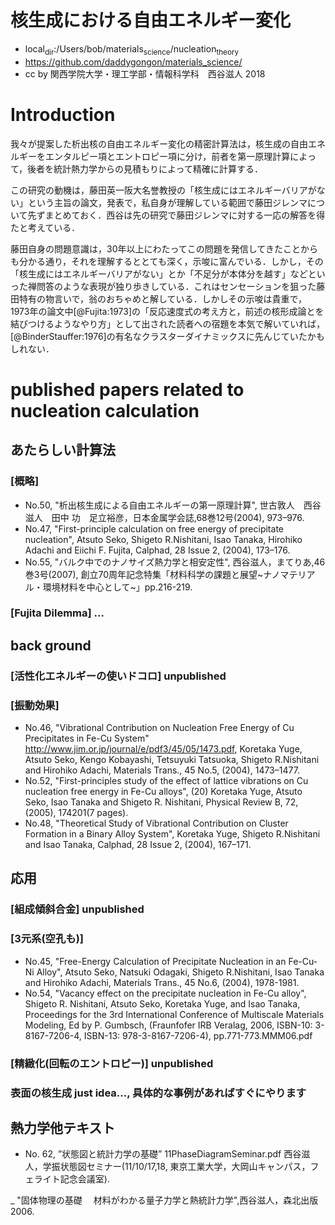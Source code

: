 * 核生成における自由エネルギー変化
  - local_dir:/Users/bob/materials_science/nucleation_theory
  - https://github.com/daddygongon/materials_science/
  - cc by 関西学院大学・理工学部・情報科学科　西谷滋人 2018

* Introduction
  我々が提案した析出核の自由エネルギー変化の精密計算法は，核生成の自由エネルギーをエンタルピー項とエントロピー項に分け，前者を第一原理計算によって，後者を統計熱力学からの見積もりによって精確に計算する．

この研究の動機は，藤田英一阪大名誉教授の「核生成にはエネルギーバリアがない」という主旨の論文，発表で，私自身が理解している範囲で藤田ジレンマについて先ずまとめておく．西谷は先の研究で藤田ジレンマに対する一応の解答を得たと考えている．

藤田自身の問題意識は，30年以上にわたってこの問題を発信してきたことからも分かる通り，それを理解するととても深く，示唆に富んでいる．しかし，その「核生成にはエネルギーバリアがない」とか「不足分が本体分を越す」などといった禅問答のような表現が独り歩きしている．これはセンセーションを狙った藤田特有の物言いで，翁のおちゃめと解している．しかしその示唆は貴重で，1973年の論文中[@Fujita:1973]の「反応速度式の考え方と，前述の核形成論とを結びつけるようなやり方」として出された読者への宿題を本気で解いていれば，[@BinderStauffer:1976]の有名なクラスターダイナミックスに先んじていたかもしれない．

* published papers related to nucleation calculation

** あたらしい計算法
*** [概略]
    - No.50, "析出核生成による自由エネルギーの第一原理計算", 世古敦人　西谷滋人　田中 功　足立裕彦，日本金属学会誌,68巻12号(2004), 973--976.
    - No.47, "First-principle calculation on free energy of precipitate nucleation", Atsuto Seko, Shigeto R.Nishitani, Isao Tanaka, Hirohiko Adachi and Eiichi F. Fujita, Calphad, 28 Issue 2, (2004), 173--176.
    - No.55, "バルク中でのナノサイズ熱力学と相安定性", 西谷滋人，まてりあ,46巻3号(2007), 創立70周年記念特集「材料科学の課題と展望~ナノマテリアル・環境材料を中心として~」pp.216-219.
*** [Fujita Dilemma] ...
** back ground
*** [活性化エネルギーの使いドコロ] unpublished
*** [振動効果]
    - No.46, "Vibrational Contribution on Nucleation Free Energy of Cu Precipitates in Fe-Cu System" http://www.jim.or.jp/journal/e/pdf3/45/05/1473.pdf, Koretaka Yuge, Atsuto Seko, Kengo Kobayashi, Tetsuyuki Tatsuoka, Shigeto R.Nishitani and Hirohiko Adachi, Materials Trans., 45 No.5, (2004), 1473--1477.
    - No.52, "First-principles study of the effect of lattice vibrations on Cu nucleation free energy in Fe-Cu alloys", (20) Koretaka Yuge, Atsuto Seko, Isao Tanaka and Shigeto R. Nishitani, Physical Review B, 72, (2005), 174201(7 pages).
    - No.48, "Theoretical Study of Vibrational Contribution on Cluster Formation in a Binary Alloy System", Koretaka Yuge, Shigeto R.Nishitani and Isao Tanaka, Calphad, 28 Issue 2, (2004), 167--171.
** 応用
*** [組成傾斜合金] unpublished
*** [3元系(空孔も)]
     - No.45, "Free-Energy Calculation of Precipitate Nucleation in an Fe-Cu-Ni Alloy", Atsuto Seko, Natsuki Odagaki, Shigeto R.Nishitani, Isao Tanaka and Hirohiko Adachi, Materials Trans., 45 No.6, (2004), 1978-1981.
     - No.54, "Vacancy effect on the precipitate nucleation in Fe-Cu alloy", Shigeto R. Nishitani, Atsuto Seko, Koretaka Yuge, and Isao Tanaka, Proceedings for the 3rd International Conference of Multiscale Materials Modeling, Ed by P. Gumbsch, (Fraunfofer IRB Veralag, 2006, ISBN-10: 3-8167-7206-4, ISBN-13: 978-3-8167-7206-4), pp.771-773.MMM06.pdf
***  [精緻化(回転のエントロピー)] unpublished
*** 表面の核生成 just idea..., 具体的な事例があればすぐにやります

** 熱力学他テキスト
  - No. 62, ”状態図と統計力学の基礎” 11PhaseDiagramSeminar.pdf 西谷滋人，学振状態図セミナー(11/10/17,18, 東京工業大学，大岡山キャンパス，フェライト記念会議室).
  _ "固体物理の基礎 　材料がわかる量子力学と熱統計力学",西谷滋人，森北出版 2006.





